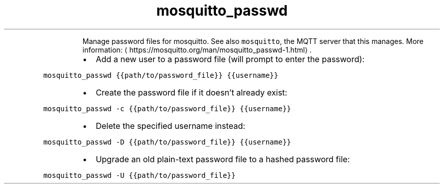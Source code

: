 .TH mosquitto_passwd
.PP
.RS
Manage password files for mosquitto.
See also \fB\fCmosquitto\fR, the MQTT server that this manages.
More information: \[la]https://mosquitto.org/man/mosquitto_passwd-1.html\[ra]\&.
.RE
.RS
.IP \(bu 2
Add a new user to a password file (will prompt to enter the password):
.RE
.PP
\fB\fCmosquitto_passwd {{path/to/password_file}} {{username}}\fR
.RS
.IP \(bu 2
Create the password file if it doesn't already exist:
.RE
.PP
\fB\fCmosquitto_passwd \-c {{path/to/password_file}} {{username}}\fR
.RS
.IP \(bu 2
Delete the specified username instead:
.RE
.PP
\fB\fCmosquitto_passwd \-D {{path/to/password_file}} {{username}}\fR
.RS
.IP \(bu 2
Upgrade an old plain\-text password file to a hashed password file:
.RE
.PP
\fB\fCmosquitto_passwd \-U {{path/to/password_file}}\fR
